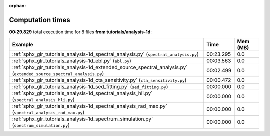 
:orphan:

.. _sphx_glr_tutorials_analysis-1d_sg_execution_times:


Computation times
=================
**00:29.829** total execution time for 8 files **from tutorials/analysis-1d**:

.. container::

  .. raw:: html

    <style scoped>
    <link href="https://cdnjs.cloudflare.com/ajax/libs/twitter-bootstrap/5.3.0/css/bootstrap.min.css" rel="stylesheet" />
    <link href="https://cdn.datatables.net/1.13.6/css/dataTables.bootstrap5.min.css" rel="stylesheet" />
    </style>
    <script src="https://code.jquery.com/jquery-3.7.0.js"></script>
    <script src="https://cdn.datatables.net/1.13.6/js/jquery.dataTables.min.js"></script>
    <script src="https://cdn.datatables.net/1.13.6/js/dataTables.bootstrap5.min.js"></script>
    <script type="text/javascript" class="init">
    $(document).ready( function () {
        $('table.sg-datatable').DataTable({order: [[1, 'desc']]});
    } );
    </script>

  .. list-table::
   :header-rows: 1
   :class: table table-striped sg-datatable

   * - Example
     - Time
     - Mem (MB)
   * - :ref:`sphx_glr_tutorials_analysis-1d_spectral_analysis.py` (``spectral_analysis.py``)
     - 00:23.295
     - 0.0
   * - :ref:`sphx_glr_tutorials_analysis-1d_ebl.py` (``ebl.py``)
     - 00:03.563
     - 0.0
   * - :ref:`sphx_glr_tutorials_analysis-1d_extended_source_spectral_analysis.py` (``extended_source_spectral_analysis.py``)
     - 00:02.499
     - 0.0
   * - :ref:`sphx_glr_tutorials_analysis-1d_cta_sensitivity.py` (``cta_sensitivity.py``)
     - 00:00.472
     - 0.0
   * - :ref:`sphx_glr_tutorials_analysis-1d_sed_fitting.py` (``sed_fitting.py``)
     - 00:00.000
     - 0.0
   * - :ref:`sphx_glr_tutorials_analysis-1d_spectral_analysis_hli.py` (``spectral_analysis_hli.py``)
     - 00:00.000
     - 0.0
   * - :ref:`sphx_glr_tutorials_analysis-1d_spectral_analysis_rad_max.py` (``spectral_analysis_rad_max.py``)
     - 00:00.000
     - 0.0
   * - :ref:`sphx_glr_tutorials_analysis-1d_spectrum_simulation.py` (``spectrum_simulation.py``)
     - 00:00.000
     - 0.0
